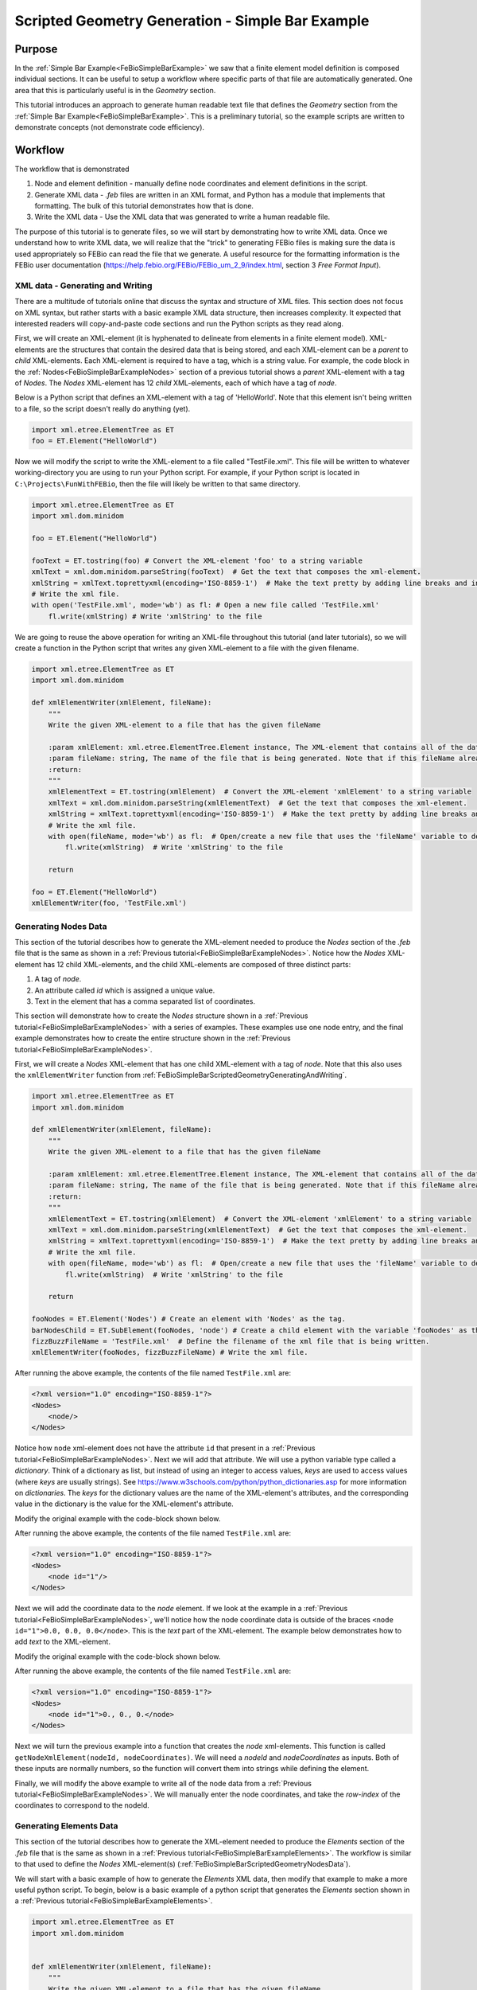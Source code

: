 .. _FeBioSimpleBarScriptedGeometry:

=================================================
Scripted Geometry Generation - Simple Bar Example
=================================================
Purpose
'''''''
In the :ref:`Simple Bar Example<FeBioSimpleBarExample>` we saw that a finite element model definition is composed individual sections. It can be useful to setup a workflow where specific parts of that file are automatically generated. One area that this is particularly useful is in the *Geometry* section.

This tutorial introduces an approach to generate human readable text file that defines the *Geometry* section from the :ref:`Simple Bar Example<FeBioSimpleBarExample>`. This is a preliminary tutorial, so the example scripts are written to demonstrate concepts (not demonstrate code efficiency).

Workflow
''''''''
The workflow that is demonstrated

#) Node and element definition - manually define node coordinates and element definitions in the script.
#) Generate XML data - *.feb* files are written in an XML format, and Python has a module that implements that formatting. The bulk of this tutorial demonstrates how that is done.
#) Write the XML data - Use the XML data that was generated to write a human readable file.

The purpose of this tutorial is to generate files, so we will start by demonstrating how to write XML data. Once we understand how to write XML data, we will realize that the "trick" to generating FEBio files is making sure the data is used appropriately so FEBio can read the file that we generate. A useful resource for the formatting information is the FEBio user documentation (`https://help.febio.org/FEBio/FEBio_um_2_9/index.html <https://help.febio.org/FEBio/FEBio_um_2_9/index.html>`_, section 3 *Free Format Input*).

.. _FeBioSimpleBarScriptedGeometryGeneratingAndWriting:

XML data - Generating and Writing
---------------------------------
There are a multitude of tutorials online that discuss the syntax and structure of XML files. This section does not focus on XML syntax, but rather starts with a basic example XML data structure, then increases complexity. It expected that interested readers will copy-and-paste code sections and run the Python scripts as they read along.

First, we will create an XML-element (it is hyphenated to delineate from elements in a finite element model). XML-elements are the structures that contain the desired data that is being stored, and each XML-element can be a *parent* to *child* XML-elements. Each XML-element is required to have a tag, which is a string value. For example, the code block in the :ref:`Nodes<FeBioSimpleBarExampleNodes>` section of a previous tutorial shows a *parent* XML-element with a tag of *Nodes*. The *Nodes* XML-element has 12 *child* XML-elements, each of which have a tag of *node*.

Below is a Python script that defines an XML-element with a tag of 'HelloWorld'. Note that this element isn't being written to a file, so the script doesn't really do anything (yet).

.. code-block:: python

    import xml.etree.ElementTree as ET
    foo = ET.Element("HelloWorld")

Now we will modify the script to write the XML-element to a file called "TestFile.xml". This file will be written to whatever working-directory you are using to run your Python script. For example, if your Python script is located in ``C:\Projects\FunWithFEBio``, then the file will likely be written to that same directory.

.. code-block:: python

    import xml.etree.ElementTree as ET
    import xml.dom.minidom

    foo = ET.Element("HelloWorld")

    fooText = ET.tostring(foo) # Convert the XML-element 'foo' to a string variable
    xmlText = xml.dom.minidom.parseString(fooText)  # Get the text that composes the xml-element.
    xmlString = xmlText.toprettyxml(encoding='ISO-8859-1')  # Make the text pretty by adding line breaks and indentations
    # Write the xml file.
    with open('TestFile.xml', mode='wb') as fl: # Open a new file called 'TestFile.xml'
        fl.write(xmlString) # Write 'xmlString' to the file

We are going to reuse the above operation for writing an XML-file throughout this tutorial (and later tutorials), so we will create a function in the Python script that writes any given XML-element to a file with the given filename.

.. code-block:: python

    import xml.etree.ElementTree as ET
    import xml.dom.minidom

    def xmlElementWriter(xmlElement, fileName):
        """
        Write the given XML-element to a file that has the given fileName

        :param xmlElement: xml.etree.ElementTree.Element instance, The XML-element that contains all of the data that is being written, including desired child XML-elements.
        :param fileName: string, The name of the file that is being generated. Note that if this fileName already exists, then that file will be overwritten without warning.
        :return:
        """
        xmlElementText = ET.tostring(xmlElement)  # Convert the XML-element 'xmlElement' to a string variable
        xmlText = xml.dom.minidom.parseString(xmlElementText)  # Get the text that composes the xml-element.
        xmlString = xmlText.toprettyxml(encoding='ISO-8859-1')  # Make the text pretty by adding line breaks and indentations
        # Write the xml file.
        with open(fileName, mode='wb') as fl:  # Open/create a new file that uses the 'fileName' variable to define the file's name.
            fl.write(xmlString)  # Write 'xmlString' to the file

        return

    foo = ET.Element("HelloWorld")
    xmlElementWriter(foo, 'TestFile.xml')

.. _FeBioSimpleBarScriptedGeometryNodesData:

Generating Nodes Data
---------------------
This section of the tutorial describes how to generate the XML-element needed to produce the *Nodes* section of the *.feb* file that is the same as shown in a :ref:`Previous tutorial<FeBioSimpleBarExampleNodes>`. Notice how the *Nodes* XML-element has 12 child XML-elements, and the child XML-elements are composed of three distinct parts:

#) A tag of *node*.
#) An attribute called *id* which is assigned a unique value.
#) Text in the element that has a comma separated list of coordinates.

This section will demonstrate how to create the *Nodes* structure shown in a :ref:`Previous tutorial<FeBioSimpleBarExampleNodes>` with a series of examples. These examples use one node entry, and the final example demonstrates how to create the entire structure shown in the :ref:`Previous tutorial<FeBioSimpleBarExampleNodes>`.

First, we will create a *Nodes* XML-element that has one child XML-element with a tag of *node*. Note that this also uses the ``xmlElementWriter`` function from :ref:`FeBioSimpleBarScriptedGeometryGeneratingAndWriting`.

.. code-block:: python

    import xml.etree.ElementTree as ET
    import xml.dom.minidom

    def xmlElementWriter(xmlElement, fileName):
        """
        Write the given XML-element to a file that has the given fileName

        :param xmlElement: xml.etree.ElementTree.Element instance, The XML-element that contains all of the data that is being written, including desired child XML-elements.
        :param fileName: string, The name of the file that is being generated. Note that if this fileName already exists, then that file will be overwritten without warning.
        :return:
        """
        xmlElementText = ET.tostring(xmlElement)  # Convert the XML-element 'xmlElement' to a string variable
        xmlText = xml.dom.minidom.parseString(xmlElementText)  # Get the text that composes the xml-element.
        xmlString = xmlText.toprettyxml(encoding='ISO-8859-1')  # Make the text pretty by adding line breaks and indentations
        # Write the xml file.
        with open(fileName, mode='wb') as fl:  # Open/create a new file that uses the 'fileName' variable to define the file's name.
            fl.write(xmlString)  # Write 'xmlString' to the file

        return

    fooNodes = ET.Element('Nodes') # Create an element with 'Nodes' as the tag.
    barNodesChild = ET.SubElement(fooNodes, 'node') # Create a child element with the variable 'fooNodes' as the parent.
    fizzBuzzFileName = 'TestFile.xml'  # Define the filename of the xml file that is being written.
    xmlElementWriter(fooNodes, fizzBuzzFileName) # Write the xml file.

After running the above example, the contents of the file named ``TestFile.xml`` are:

.. code-block:: xml

    <?xml version="1.0" encoding="ISO-8859-1"?>
    <Nodes>
        <node/>
    </Nodes>

Notice how ``node`` xml-element does not have the attribute ``id`` that present in a :ref:`Previous tutorial<FeBioSimpleBarExampleNodes>`. Next we will add that attribute. We will use a python variable type called a *dictionary*. Think of a dictionary as list, but instead of using an integer to access values, *keys* are used to access values (where *keys* are usually strings). See `https://www.w3schools.com/python/python_dictionaries.asp <https://www.w3schools.com/python/python_dictionaries.asp>`_ for more information on *dictionaries*. The *keys* for the dictionary values are the name of the XML-element's attributes, and the corresponding value in the dictionary is the value for the XML-element's attribute.

Modify the original example with the code-block shown below.

.. code-block:: python
    :emphasize-lines: 3,6

    fooNodes = ET.Element('Nodes') # Create an element with 'Nodes' as the tag.

    nodeAttributeData = {'id':'1'} # Define a dictionary with a key called 'id' and set the value for that key as a string '1'
    # Create a child element with the variable 'fooNodes' as the parent.
    # Specify the xml-element's attributes as being defined in the 'nodeAttributeData' variable
    barNodesChild = ET.SubElement(fooNodes, 'node', nodeAttributeData)

    fizzBuzzFileName = 'TestFile.xml'  # Define the filename of the xml file that is being written.
    xmlElementWriter(fooNodes, fizzBuzzFileName) # Write the xml file.

After running the above example, the contents of the file named ``TestFile.xml`` are:

.. code-block:: xml

    <?xml version="1.0" encoding="ISO-8859-1"?>
    <Nodes>
        <node id="1"/>
    </Nodes>

Next we will add the coordinate data to the *node* element. If we look at the example in a :ref:`Previous tutorial<FeBioSimpleBarExampleNodes>`, we'll notice how the node coordinate data is outside of the braces ``<node id="1">0.0, 0.0, 0.0</node>``. This is the *text* part of the XML-element. The example below demonstrates how to add *text* to the XML-element.

Modify the original example with the code-block shown below.

.. code-block:: python
    :emphasize-lines: 7

    fooNodes = ET.Element('Nodes') # Create an element with 'Nodes' as the tag.

    nodeAttributeData = {'id':'1'} # Define a dictionary with a key called 'id' and set the value for that key as a string '1'
    # Create a child element with the variable 'fooNodes' as the parent.
    # Specify the xml-element's attributes as being defined in the 'nodeAttributeData' variable
    barNodesChild = ET.SubElement(fooNodes, 'node', nodeAttributeData)
    barNodesChild.text = '0., 0., 0.' # Define the text value for the 'barNodesChild' xml-element.

    fizzBuzzFileName = 'TestFile.xml'  # Define the filename of the xml file that is being written.
    xmlElementWriter(fooNodes, fizzBuzzFileName) # Write the xml file.

After running the above example, the contents of the file named ``TestFile.xml`` are:

.. code-block:: xml

    <?xml version="1.0" encoding="ISO-8859-1"?>
    <Nodes>
        <node id="1">0., 0., 0.</node>
    </Nodes>

Next we will turn the previous example into a function that creates the *node* xml-elements. This function is called ``getNodeXmlElement(nodeId, nodeCoordinates)``. We will need a *nodeId* and *nodeCoordinates* as inputs. Both of these inputs are normally numbers, so the function will convert them into strings while defining the element.

.. code-block:: python
    :emphasize-lines: 3, 5-20, 46-47, 49-50

    import xml.etree.ElementTree as ET
    import xml.dom.minidom
    import numpy as np # This is needed to define the node's coordinates

    def xmlElementWriter(xmlElement, fileName):
        """
        Write the given XML-element to a file that has the given fileName

        :param xmlElement: xml.etree.ElementTree.Element instance, The XML-element that contains all of the data that is being written, including desired child XML-elements.
        :param fileName: string, The name of the file that is being generated. Note that if this fileName already exists, then that file will be overwritten without warning.
        :return:
        """
        xmlElementText = ET.tostring(xmlElement)  # Convert the XML-element 'xmlElement' to a string variable
        xmlText = xml.dom.minidom.parseString(xmlElementText)  # Get the text that composes the xml-element.
        xmlString = xmlText.toprettyxml(encoding='ISO-8859-1')  # Make the text pretty by adding line breaks and indentations
        # Write the xml file.
        with open(fileName, mode='wb') as fl:  # Open/create a new file that uses the 'fileName' variable to define the file's name.
            fl.write(xmlString)  # Write 'xmlString' to the file

        return

    def getNodeXmlElement(nodeId, nodeCoordinates):
        """
        Create a 'node' xml-element that is populated with the given data.

        The xml-element that is returned is something similar to this:
            <node id="1">0., 0., 0.</node>

        :param nodeId: int, The integer that is used to identify the node in the finite element mesh.
        :param nodeCoordinates: array 1x3, The coordinates of the node in the finite element mesh.
        :return:
        """
        # Convert 'nodeId' to a string value.
        # Notice how overwriting the original value in 'nodeId' with a string value.
        nodeId = str(nodeId)
        # Define a dictionary with a key called 'id'.
        attributeData = {'id': nodeId}
        element = ET.Element('node', attributeData) # Create an xml-element with a tag of 'node' and attributes defines with the 'attributeData' dictionary.
        # Notice here how the values in braces {} are converted into strings automatically.
        # The values outside the braces remain part of the string.
        element.text = f'{nodeCoordinates[0]}, {nodeCoordinates[1]}, {nodeCoordinates[2]}' # Define the text value for the 'barNodesChild' xml-element.
        return element

    fooNodes = ET.Element('Nodes') # Create an element with 'Nodes' as the tag.

    barNodeId = 1 # Define a variable for the nodeId
    barNodeCoordinate = np.array([0., 0., 0.]) # Define the node's coordinate.

    barNodesChild = getNodeXmlElement(barNodeId, barNodeCoordinate) # Create the xml-element for the node
    fooNodes.append(barNodesChild) # Add 'barNodesChild' as a child element to the 'fooNodes' element.

    fizzBuzzFileName = 'TestFile.xml'  # Define the filename of the xml file that is being written.
    xmlElementWriter(fooNodes, fizzBuzzFileName) # Write the xml file.

Finally, we will modify the above example to write all of the node data from a :ref:`Previous tutorial<FeBioSimpleBarExampleNodes>`. We will manually enter the node coordinates, and take the *row-index* of the coordinates to correspond to the nodeId.

.. code-block:: python
    :emphasize-lines: 46-57, 59-62

    import xml.etree.ElementTree as ET
    import xml.dom.minidom
    import numpy as np

    def xmlElementWriter(xmlElement, fileName):
        """
        Write the given XML-element to a file that has the given fileName

        :param xmlElement: xml.etree.ElementTree.Element instance, The XML-element that contains all of the data that is being written, including desired child XML-elements.
        :param fileName: string, The name of the file that is being generated. Note that if this fileName already exists, then that file will be overwritten without warning.
        :return:
        """
        xmlElementText = ET.tostring(xmlElement)  # Convert the XML-element 'xmlElement' to a string variable
        xmlText = xml.dom.minidom.parseString(xmlElementText)  # Get the text that composes the xml-element.
        xmlString = xmlText.toprettyxml(encoding='ISO-8859-1')  # Make the text pretty by adding line breaks and indentations
        # Write the xml file.
        with open(fileName, mode='wb') as fl:  # Open/create a new file that uses the 'fileName' variable to define the file's name.
            fl.write(xmlString)  # Write 'xmlString' to the file

        return

    def getNodeXmlElement(nodeId, nodeCoordinates):
        """
        Create a 'node' xml-element that is populated with the given data.

        The xml-element that is returned is something similar to this:
            <node id="1">0., 0., 0.</node>

        :param nodeId: int, The integer that is used to identify the node in the finite element mesh.
        :param nodeCoordinates: array 1x3, The coordinates of the node in the finite element mesh.
        :return:
        """
        # Convert 'nodeId' to a string value.
        # Notice how overwriting the original value in 'nodeId' with a string value.
        nodeId = str(nodeId)
        # Define a dictionary with a key called 'id'.
        attributeData = {'id': nodeId}
        element = ET.Element('node', attributeData) # Create an xml-element with a tag of 'node' and attributes defines with the 'attributeData' dictionary.
        # Notice here how the values in braces {} are converted into strings automatically.
        # The values outside the braces remain part of the string.
        element.text = f'{nodeCoordinates[0]}, {nodeCoordinates[1]}, {nodeCoordinates[2]}' # Define the text value for the 'barNodesChild' xml-element.
        return element

    fooNodes = ET.Element('Nodes') # Create an element with 'Nodes' as the tag.

    barCoordinates = np.array([[0.0, 0.0, 0.0], # Manually define the node coordinates
                               [1.0, 0.0, 0.0],
                               [1.0, 1.0, 0.0],
                               [0.0, 1.0, 0.0],
                               [0.0, 0.0, 1.0],
                               [1.0, 0.0, 1.0],
                               [1.0, 1.0, 1.0],
                               [0.0, 1.0, 1.0],
                               [0.0, 2.0, 0.0],
                               [1.0, 2.0, 0.0],
                               [1.0, 2.0, 1.0],
                               [0.0, 2.0, 1.0]])

    for i in range(len(barCoordinates)): # Iterate for i=0 to i= length of 'barCoordinates' minus one.
        barNodeId = i + 1 # Add 1 to i because FEBio starts counting at 1 and not zero.
        barNodesChild = getNodeXmlElement(barNodeId, barCoordinates[i]) # Create the xml-element for the node
        fooNodes.append(barNodesChild) # Add 'barNodesChild' as a child element to the 'fooNodes' element.

    fizzBuzzFileName = 'TestFile.xml'  # Define the filename of the xml file that is being written.
    xmlElementWriter(fooNodes, fizzBuzzFileName) # Write the xml file.

.. _FeBioSimpleBarScriptedGeometryElementsData:

Generating Elements Data
------------------------
This section of the tutorial describes how to generate the XML-element needed to produce the *Elements* section of the *.feb* file that is the same as shown in a :ref:`Previous tutorial<FeBioSimpleBarExampleElements>`. The workflow is similar to that used to define the *Nodes* XML-element(s) (:ref:`FeBioSimpleBarScriptedGeometryNodesData`).

We will start with a basic example of how to generate the *Elements* XML data, then modify that example to make a more useful python script. To begin, below is a basic example of a python script that generates the *Elements* section shown in a :ref:`Previous tutorial<FeBioSimpleBarExampleElements>`.

.. code-block:: python

    import xml.etree.ElementTree as ET
    import xml.dom.minidom


    def xmlElementWriter(xmlElement, fileName):
        """
        Write the given XML-element to a file that has the given fileName

        :param xmlElement: xml.etree.ElementTree.Element instance, The XML-element that contains all of the data that is being written, including desired child XML-elements.
        :param fileName: string, The name of the file that is being generated. Note that if this fileName already exists, then that file will be overwritten without warning.
        :return:
        """
        xmlElementText = ET.tostring(xmlElement)  # Convert the XML-element 'xmlElement' to a string variable
        xmlText = xml.dom.minidom.parseString(xmlElementText)  # Get the text that composes the xml-element.
        xmlString = xmlText.toprettyxml(encoding='ISO-8859-1')  # Make the text pretty by adding line breaks and indentations
        # Write the xml file.
        with open(fileName, mode='wb') as fl:  # Open/create a new file that uses the 'fileName' variable to define the file's name.
            fl.write(xmlString)  # Write 'xmlString' to the file

        return

    fooElementsData = {'mat':'1', 'type':'hex8'} # Define the XML-attributes that will be used for the 'Elements' XML-element
    fooElements = ET.Element('Elements', fooElementsData)

    # Define the XML-element for element1 in the finite element model
    barElement1Data = {'id':'1'} # Define the XML-attributes that will be used for the 'elem' XML-element that relates to element1
    barElement1 = ET.Element('elem', barElement1Data) # Define the XML-element for element1
    barElement1.text = '1, 2, 3, 4, 5, 6, 7, 8' # Specify the text for 'barElement1'
    fooElements.append(barElement1) # Add 'barElement1' as a child of 'fooElements`

    # Define the XML-element for element2 in the finite element model
    # **NOTE** This uses a different approach from 'element1'. The two approaches are equivalent!!!
    barElement2 = ET.Element('elem', {'id':'2'}) # Notice how we just define the dictionary in place of a variable. Compare this to lines 26 and 27.
    barElement2.text = '4, 3, 10, 9, 8, 7, 11, 12' # This is the same approach as for 'element1' (see line 28)
    fooElements.append(barElement2) # This is the same approach as for 'element1' (see line 29)

    fizzBuzzFileName = 'TestFile.xml'  # Define the filename of the xml file that is being written.

    xmlElementWriter(fooElements, fizzBuzzFileName)

Next, we will modify the above script to use a function to create the *elem* XML-elements. **Note** numpy arrays are used to define the elements. Numpy arrays are not necessary for this script, however numpy arrays will be used in other tutorials.

.. code-block:: python
    :emphasize-lines: 22-44, 50, 53, 57

    import xml.etree.ElementTree as ET
    import xml.dom.minidom
    import numpy as np

    def xmlElementWriter(xmlElement, fileName):
        """
        Write the given XML-element to a file that has the given fileName

        :param xmlElement: xml.etree.ElementTree.Element instance, The XML-element that contains all of the data that is being written, including desired child XML-elements.
        :param fileName: string, The name of the file that is being generated. Note that if this fileName already exists, then that file will be overwritten without warning.
        :return:
        """
        xmlElementText = ET.tostring(xmlElement)  # Convert the XML-element 'xmlElement' to a string variable
        xmlText = xml.dom.minidom.parseString(xmlElementText)  # Get the text that composes the xml-element.
        xmlString = xmlText.toprettyxml(encoding='ISO-8859-1')  # Make the text pretty by adding line breaks and indentations
        # Write the xml file.
        with open(fileName, mode='wb') as fl:  # Open/create a new file that uses the 'fileName' variable to define the file's name.
            fl.write(xmlString)  # Write 'xmlString' to the file

        return

    def getElemXmlElement(elementId, elementDefinition):
        """
        Create a 'elem' xml-element that is populated with the given data.

        The xml-element that is returned is something similar to this:
            <elem id="1">4, 3, 10, 9, 8, 7, 11, 12</elem>

        .. NOTE:: This function assumes that the element is composed of 8 nodes.

        :param elementId: int, The integer that is assigned to the xml-attribute "id=elementId"
        :param elementDefinition: array 1x8, An array of integers. These integers are used as the 'elem' xml-element's text, which is a comma separated list.
        :return: xml.etree.ElementTree.Element instance, An xml-element that is populated with the given data.
        """
        # Two operations are happening in this line in the following order:
        #   1) str(elementId)   elementId is converted to a string.
        #       Notice how the results of this operation are not used to define a variable, rather they are used as the input for the next operation.
        #   2) {'id':str(elementId)}    A dictionary with one entry is generated. We are giving that entry a key of 'id'.
        #       Notice how the results of the previous operation are supplying the value for the entry.
        elementData = {'id':str(elementId)}
        xmlElement = ET.Element('elem', elementData) # Define the xml-element.
        # Specify the text for 'xmlElement'
        xmlElement.text = f'{elementDefinition[0]}, {elementDefinition[1]}, {elementDefinition[2]}, {elementDefinition[3]}, {elementDefinition[4]}, {elementDefinition[5]}, {elementDefinition[6]}, {elementDefinition[7]}'
        return xmlElement

    fooElementsData = {'mat':'1', 'type':'hex8'} # Define the XML-attributes that will be used for the 'Elements' XML-element
    fooElements = ET.Element('Elements', fooElementsData)

    # Define an array for the element definitions. Specify that they are integers.
    elementsDef = np.array([[1, 2, 3, 4, 5, 6, 7, 8],[4, 3, 10, 9, 8, 7, 11, 12]], dtype=int)

    # Define the XML-element for element1 in the finite element model
    barElement1 = getElemXmlElement(1, elementsDef[0])
    fooElements.append(barElement1) # Add 'barElement1' as a child of 'fooElements`

    # Define the XML-element for element2 in the finite element model
    barElement2 = getElemXmlElement(2, elementsDef[1])
    fooElements.append(barElement2) # This is the same approach as for 'element1' (see line 29)

    fizzBuzzFileName = 'TestFile.xml'  # Define the filename of the xml file that is being written.

    xmlElementWriter(fooElements, fizzBuzzFileName)

Recognize that a finite element model may use different element types. so we want to make ``getElemXmlElement`` more flexible. The current function cannot be used for other element types because it requires ``elementDefintion`` to have 8 values.

The line ``xmlElement.text = f'{elementDefinition[0]}, {elementDefinition[1]}...`` is the only part of the ``getElemXmlElement`` function that requires ``elementDefinition`` to have at least 8 values. Experienced users will note that strings in Python can be appended with the addition operation (i.e. ``"hello world" = "hello" + " world"``.

Below you can see a brief Python script that iterates over an array and appends text from that array to a string.

.. code-block:: python

    elements = [1, 4, 3, 749] # This is defined as a list for demonstration. For this application, 1D arrays and lists are interchangeable.

    txt = "" # Create string that has no text (i.e. an empty string).
    for i in range(len(elements)): # Notice how 'len()' is a function that yields an integer, and 'range()` is a separate function that takes an integer as an input.
            # Notice how we are inserting a comma and space after the value that is being inserted.
            # The value that is being inserted is inside the braces {}, and the value takes the place of the braces in the resulting string.
            txt = txt + f'{elements[i]}, '
    print(txt)
    # We want to remove the trailing comma and space
    newTxt = txt.rstrip(', ')
    print(newTxt)

We will use the above example to modify ``getElemXmlElement``.

.. code-block:: python
    :emphasize-lines: 21-25

    def getElemXmlElement(elementId, elementDefinition):
        """
        Create a 'elem' xml-element that is populated with the given data.

        The xml-element that is returned is something similar to this:
            <elem id="1">4, 3, 10, 9, 8, 7, 11, 12</elem>

        :param elementId: int, The integer that is assigned to the xml-attribute "id=elementId"
        :param elementDefinition: array 1xn, An array of 'n' integers. These integers are used as the 'elem' xml-element's text, which is a comma separated list.
        :return: xml.etree.ElementTree.Element instance, An xml-element that is populated with the given data.
        """
        # Two operations are happening in this line in the following order:
        #   1) str(elementId)   elementId is converted to a string.
        #       Notice how the results of this operation are not used to define a variable, rather they are used as the input for the next operation.
        #   2) {'id':str(elementId)}    A dictionary with one entry is generated. We are giving that entry a key of 'id'.
        #       Notice how the results of the previous operation are supplying the value for the entry.
        elementData = {'id':str(elementId)}
        xmlElement = ET.Element('elem', elementData) # Define the xml-element.

        # Specify the text for 'xmlElement'
        txt = '' # Initialize an empty string
        for i in range(len(elementDefinition)):
            txt = txt + f'{elementDefinition[i]}, '
        txt = txt.rstrip(', ')
        xmlElement.text = txt
        return xmlElement

Finally, we will modify the previous example. Instead of assigning the elementId, we will used the row in the ``elementsDef`` array to specify the elementId.

.. code-block:: python
    :emphasize-lines: 55-57

    import xml.etree.ElementTree as ET
    import xml.dom.minidom
    import numpy as np

    def xmlElementWriter(xmlElement, fileName):
        """
        Write the given XML-element to a file that has the given fileName

        :param xmlElement: xml.etree.ElementTree.Element instance, The XML-element that contains all of the data that is being written, including desired child XML-elements.
        :param fileName: string, The name of the file that is being generated. Note that if this fileName already exists, then that file will be overwritten without warning.
        :return:
        """
        xmlElementText = ET.tostring(xmlElement)  # Convert the XML-element 'xmlElement' to a string variable
        xmlText = xml.dom.minidom.parseString(xmlElementText)  # Get the text that composes the xml-element.
        xmlString = xmlText.toprettyxml(encoding='ISO-8859-1')  # Make the text pretty by adding line breaks and indentations
        # Write the xml file.
        with open(fileName, mode='wb') as fl:  # Open/create a new file that uses the 'fileName' variable to define the file's name.
            fl.write(xmlString)  # Write 'xmlString' to the file

        return

    def getElemXmlElement(elementId, elementDefinition):
        """
        Create a 'elem' xml-element that is populated with the given data.

        The xml-element that is returned is something similar to this:
            <elem id="1">4, 3, 10, 9, 8, 7, 11, 12</elem>

        :param elementId: int, The integer that is assigned to the xml-attribute "id=elementId"
        :param elementDefinition: array 1xn, An array of 'n' integers. These integers are used as the 'elem' xml-element's text, which is a comma separated list.
        :return: xml.etree.ElementTree.Element instance, An xml-element that is populated with the given data.
        """
        # Two operations are happening in this line in the following order:
        #   1) str(elementId)   elementId is converted to a string.
        #       Notice how the results of this operation are not used to define a variable, rather they are used as the input for the next operation.
        #   2) {'id':str(elementId)}    A dictionary with one entry is generated. We are giving that entry a key of 'id'.
        #       Notice how the results of the previous operation are supplying the value for the entry.
        elementData = {'id':str(elementId)}
        xmlElement = ET.Element('elem', elementData) # Define the xml-element.

        # Specify the text for 'xmlElement'
        txt = '' # Initialize an empty string
        for i in range(len(elementDefinition)):
            txt = txt + f'{elementDefinition[i]}, '
        txt = txt.rstrip(', ')
        xmlElement.text = txt
        return xmlElement

    fooElementsData = {'mat':'1', 'type':'hex8'} # Define the XML-attributes that will be used for the 'Elements' XML-element
    fooElements = ET.Element('Elements', fooElementsData)

    # Define an array for the element definitions. Specify that they are integers.
    elementsDef = np.array([[1, 2, 3, 4, 5, 6, 7, 8],[4, 3, 10, 9, 8, 7, 11, 12]], dtype=int)

    for i in range(len(elementsDef)):
        elemXmlElement = getElemXmlElement(i + 1, elementsDef[i])
        fooElements.append(elemXmlElement)

    fizzBuzzFileName = 'TestFile.xml'  # Define the filename of the xml file that is being written.

    xmlElementWriter(fooElements, fizzBuzzFileName)

.. _FeBioSimpleBarScriptedGeometryPuttingTogether:

Putting it Together
-------------------
We will combine the workflows from :ref:`FeBioSimpleBarScriptedGeometryNodesData` and :ref:`FeBioSimpleBarScriptedGeometryElementsData` to produce one xml file.

First, we will just combine the two examples to produce one xml file. **Note** A function called ``example`` was used in the example below. This is generally good practice because it helps avoid variables accidentally being overwritten (and other reasons not described in this tutorial).

.. code-block:: python
    :emphasize-lines: 79-84, 102-103, 107

    import xml.etree.ElementTree as ET
    import xml.dom.minidom
    import numpy as np

    def xmlElementWriter(xmlElement, fileName):
        """
        Write the given XML-element to a file that has the given fileName

        :param xmlElement: xml.etree.ElementTree.Element instance, The XML-element that contains all of the data that is being written, including desired child XML-elements.
        :param fileName: string, The name of the file that is being generated. Note that if this fileName already exists, then that file will be overwritten without warning.
        :return:
        """
        xmlElementText = ET.tostring(xmlElement)  # Convert the XML-element 'xmlElement' to a string variable
        xmlText = xml.dom.minidom.parseString(xmlElementText)  # Get the text that composes the xml-element.
        xmlString = xmlText.toprettyxml(encoding='ISO-8859-1')  # Make the text pretty by adding line breaks and indentations
        # Write the xml file.
        with open(fileName, mode='wb') as fl:  # Open/create a new file that uses the 'fileName' variable to define the file's name.
            fl.write(xmlString)  # Write 'xmlString' to the file
        return

    def getNodeXmlElement(nodeId, nodeCoordinates):
        """
        Create a 'node' xml-element that is populated with the given data.

        The xml-element that is returned is something similar to this:
            <node id="1">0., 0., 0.</node>

        :param nodeId: int, The integer that is used to identify the node in the finite element mesh.
        :param nodeCoordinates: array 1x3, The coordinates of the node in the finite element mesh.
        :return: xml.etree.ElementTree.Element instance, An xml-element that is populated with the given data.
        """
        # Convert 'nodeId' to a string value.
        # Notice how overwriting the original value in 'nodeId' with a string value.
        nodeId = str(nodeId)
        # Define a dictionary with a key called 'id'.
        attributeData = {'id': nodeId}
        element = ET.Element('node',
                             attributeData)  # Create an xml-element with a tag of 'node' and attributes defines with the 'attributeData' dictionary.
        # Notice here how the values in braces {} are converted into strings automatically.
        # The values outside the braces remain part of the string.
        element.text = f'{nodeCoordinates[0]}, {nodeCoordinates[1]}, {nodeCoordinates[2]}'  # Define the text value for the 'barNodesChild' xml-element.
        return element

    def getElemXmlElement(elementId, elementDefinition):
        """
        Create a 'elem' xml-element that is populated with the given data.

        The xml-element that is returned is something similar to this:
            <elem id="1">4, 3, 10, 9, 8, 7, 11, 12</elem>

        :param elementId: int, The integer that is assigned to the xml-attribute "id=elementId"
        :param elementDefinition: array 1xn, An array of 'n' integers. These integers are used as the 'elem' xml-element's text, which is a comma separated list.
        :return: xml.etree.ElementTree.Element instance, An xml-element that is populated with the given data.
        """
        # Two operations are happening in this line in the following order:
        #   1) str(elementId)   elementId is converted to a string.
        #       Notice how the results of this operation are not used to define a variable, rather they are used as the input for the next operation.
        #   2) {'id':str(elementId)}    A dictionary with one entry is generated. We are giving that entry a key of 'id'.
        #       Notice how the results of the previous operation are supplying the value for the entry.
        elementData = {'id':str(elementId)}
        xmlElement = ET.Element('elem', elementData) # Define the xml-element.

        # Specify the text for 'xmlElement'
        txt = '' # Initialize an empty string
        for i in range(len(elementDefinition)):
            txt = txt + f'{elementDefinition[i]}, '
        txt = txt.rstrip(', ')
        xmlElement.text = txt
        return xmlElement

    def example():
        # Manually define the node coordinates
        barCoordinates = np.array([[0.0, 0.0, 0.0], [1.0, 0.0, 0.0], [1.0, 1.0, 0.0], [0.0, 1.0, 0.0], [0.0, 0.0, 1.0], [1.0, 0.0, 1.0], [1.0, 1.0, 1.0], [0.0, 1.0, 1.0], [0.0, 2.0, 0.0], [1.0, 2.0, 0.0], [1.0, 2.0, 1.0], [0.0, 2.0, 1.0]])
        # Manually define the elements.
        elementsDef = np.array([[1, 2, 3, 4, 5, 6, 7, 8],[4, 3, 10, 9, 8, 7, 11, 12]], dtype=int)
        # Manually define the data needed for the 'Elements' xml-element
        fooElementsData = {'mat': '1', 'type': 'hex8'}  # Define the XML-attributes that will be used for the 'Elements' XML-element

        # Define an xml-element that is necessary for FEBio.
        rootElement = ET.Element('febio_spec', {'version':'2.5'}) # Create the element that will contain the 'Geometry' xml-element.
        # Define an xml-element that will be used as the parent to the 'Nodes' and 'Elements' xml-elements.
        geometryElement = ET.Element('Geometry')
        # Add 'geometryElement' as a child to 'rootElement'
        rootElement.append(geometryElement)

        # Create the 'Nodes' xml-element
        fooNodes = ET.Element('Nodes') # Create an element with 'Nodes' as the tag.

        for i in range(len(barCoordinates)):  # Iterate for i=0 to i= length of 'barCoordinates' minus one.
            barNodeId = i + 1  # Add 1 to i because FEBio starts counting at 1 and not zero.
            barNodesChild = getNodeXmlElement(barNodeId, barCoordinates[i])  # Create the xml-element for the node
            fooNodes.append(barNodesChild)  # Add 'barNodesChild' as a child element to the 'fooNodes' element.

        fooElements = ET.Element('Elements', fooElementsData)

        # Define an array for the element definitions. Specify that they are integers.

        for i in range(len(elementsDef)):
            elemXmlElement = getElemXmlElement(i + 1, elementsDef[i])
            fooElements.append(elemXmlElement)

        geometryElement.append(fooNodes)
        geometryElement.append(fooElements)

        fizzBuzzFileName = 'TestFile.xml'  # Define the filename of the xml file that is being written.

        xmlElementWriter(rootElement, fizzBuzzFileName)

    if __name__ == '__main__':
        example()

Simple Bar Example - Multiple Input Files
'''''''''''''''''''''''''''''''''''''''''
The purpose of this tutorial is that we want to define a finite element model with two input files. One file defines the node and element data for the model, and the other contains the remaining data.

After running the last example in the :ref:`FeBioSimpleBarScriptedGeometryPuttingTogether` section, we have created a file called ``TestFile.xml``. We will copy that file to whatever directory we want to use for a FEBio simulation (for example: ``C:\Projects\BarExample\Example2``). In the same directory that contains ``TestFile.xml``, we will create ``BarExample2.feb``, and copy-and-paste the code-block shown below to ``BarExample2.feb``. Compare this code-block to the one shown in a :ref:`previous tutorial<SimpleBarExampleRunningModel>`. Notice how the *Nodes* and *Elements* parts are replaced with the ``<Include>TestFile.xml</Include>`` statement.

Run the ``BarExample2.feb`` (see :ref:`SimpleBarExampleRunningModel` to show how to run a .feb file in *command prompt* or a *terminal*).

.. code-block:: xml
    :emphasize-lines: 33

    <?xml version="1.0" encoding="ISO-8859-1"?>
    <febio_spec version="2.5">
        <Module type="solid"/>
        <Control>
            <time_steps>10</time_steps>
            <step_size>0.1</step_size>
            <max_refs>15</max_refs>
            <max_ups>10</max_ups>
            <diverge_reform>1</diverge_reform>
            <reform_each_time_step>1</reform_each_time_step>
            <dtol>0.001</dtol>
            <etol>0.01</etol>
            <rtol>0</rtol>
            <lstol>0.9</lstol>
            <min_residual>1e-20</min_residual>
            <qnmethod>0</qnmethod>
            <rhoi>0</rhoi>
            <time_stepper>
                <dtmin>0.01</dtmin>
                <dtmax>0.1</dtmax>
                <max_retries>5</max_retries>
                <opt_iter>10</opt_iter>
            </time_stepper>
            <analysis type="static"/>
        </Control>
        <Material>
            <material id="1" name="NeoHookean" type="neo-Hookean">
                <density>1</density>
                <E>500</E>
                <v>0.3</v>
            </material>
        </Material>
        <Include>TestFile.xml</Include>
        <Geometry>
            <NodeSet name="fixed">
                <node id="1"/>
                <node id="2"/>
                <node id="5"/>
                <node id="6"/>
            </NodeSet>
            <NodeSet name="loaded">
                <node id="9"/>
                <node id="10"/>
                <node id="11"/>
                <node id="12"/>
            </NodeSet>
        </Geometry>
        <Boundary>
            <fix bc="x,y,z" node_set="fixed"/>
        </Boundary>
        <Loads>
            <nodal_load bc="y" node_set="loaded">
                <scale lc="1">1.0</scale>
            </nodal_load>
        </Loads>
        <LoadData>
            <loadcurve id="1" type="smooth">
                <point>0.,0.</point>
                <point>1.,10.</point>
            </loadcurve>
        </LoadData>
    </febio_spec>